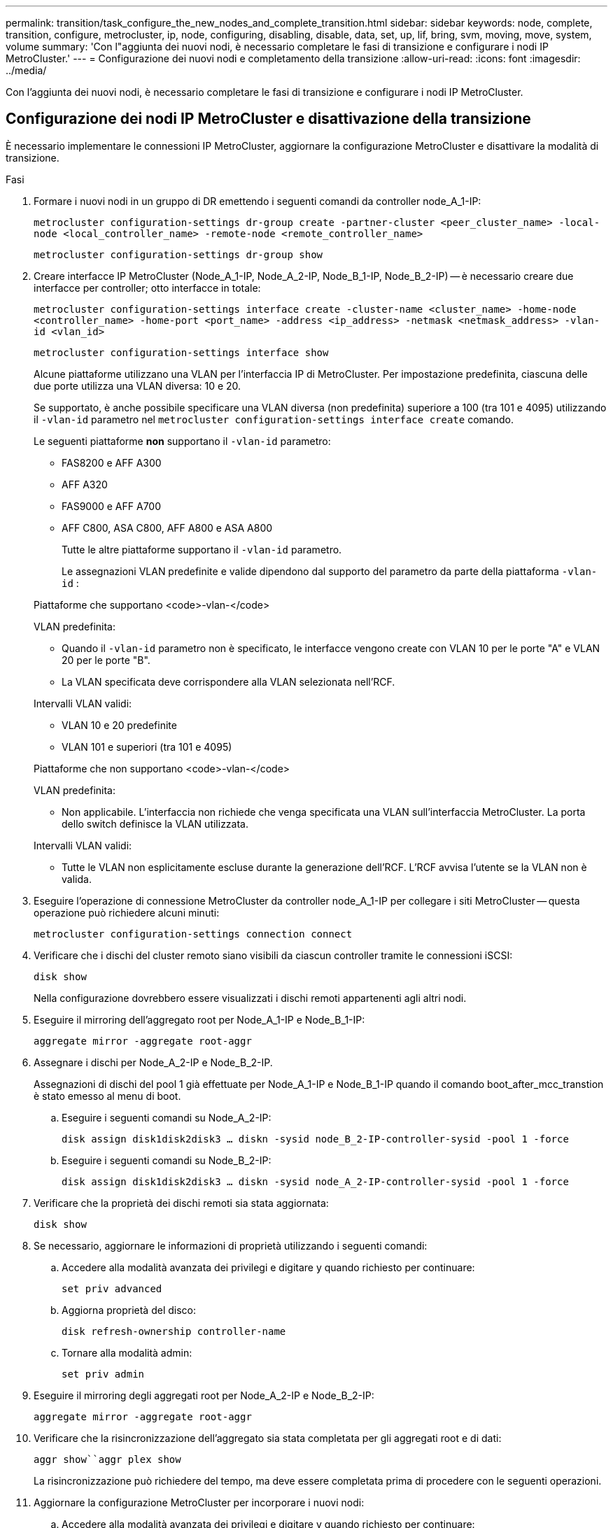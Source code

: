 ---
permalink: transition/task_configure_the_new_nodes_and_complete_transition.html 
sidebar: sidebar 
keywords: node, complete, transition, configure, metrocluster, ip, node, configuring, disabling, disable, data, set, up, lif, bring, svm, moving, move, system, volume 
summary: 'Con l"aggiunta dei nuovi nodi, è necessario completare le fasi di transizione e configurare i nodi IP MetroCluster.' 
---
= Configurazione dei nuovi nodi e completamento della transizione
:allow-uri-read: 
:icons: font
:imagesdir: ../media/


[role="lead"]
Con l'aggiunta dei nuovi nodi, è necessario completare le fasi di transizione e configurare i nodi IP MetroCluster.



== Configurazione dei nodi IP MetroCluster e disattivazione della transizione

È necessario implementare le connessioni IP MetroCluster, aggiornare la configurazione MetroCluster e disattivare la modalità di transizione.

.Fasi
. Formare i nuovi nodi in un gruppo di DR emettendo i seguenti comandi da controller node_A_1-IP:
+
`metrocluster configuration-settings dr-group create -partner-cluster <peer_cluster_name> -local-node <local_controller_name> -remote-node <remote_controller_name>`

+
`metrocluster configuration-settings dr-group show`

. Creare interfacce IP MetroCluster (Node_A_1-IP, Node_A_2-IP, Node_B_1-IP, Node_B_2-IP) -- è necessario creare due interfacce per controller; otto interfacce in totale:
+
`metrocluster configuration-settings interface create -cluster-name <cluster_name> -home-node <controller_name> -home-port <port_name> -address <ip_address> -netmask <netmask_address> -vlan-id <vlan_id>`

+
`metrocluster configuration-settings interface show`

+
Alcune piattaforme utilizzano una VLAN per l'interfaccia IP di MetroCluster. Per impostazione predefinita, ciascuna delle due porte utilizza una VLAN diversa: 10 e 20.

+
Se supportato, è anche possibile specificare una VLAN diversa (non predefinita) superiore a 100 (tra 101 e 4095) utilizzando il `-vlan-id` parametro nel `metrocluster configuration-settings interface create` comando.

+
Le seguenti piattaforme *non* supportano il `-vlan-id` parametro:

+
** FAS8200 e AFF A300
** AFF A320
** FAS9000 e AFF A700
** AFF C800, ASA C800, AFF A800 e ASA A800
+
Tutte le altre piattaforme supportano il `-vlan-id` parametro.

+
Le assegnazioni VLAN predefinite e valide dipendono dal supporto del parametro da parte della piattaforma `-vlan-id` :

+
[role="tabbed-block"]
====
.Piattaforme che supportano <code>-vlan-</code>
--
VLAN predefinita:

*** Quando il `-vlan-id` parametro non è specificato, le interfacce vengono create con VLAN 10 per le porte "A" e VLAN 20 per le porte "B".
*** La VLAN specificata deve corrispondere alla VLAN selezionata nell'RCF.


Intervalli VLAN validi:

*** VLAN 10 e 20 predefinite
*** VLAN 101 e superiori (tra 101 e 4095)


--
.Piattaforme che non supportano <code>-vlan-</code>
--
VLAN predefinita:

*** Non applicabile. L'interfaccia non richiede che venga specificata una VLAN sull'interfaccia MetroCluster. La porta dello switch definisce la VLAN utilizzata.


Intervalli VLAN validi:

*** Tutte le VLAN non esplicitamente escluse durante la generazione dell'RCF. L'RCF avvisa l'utente se la VLAN non è valida.


--
====




. Eseguire l'operazione di connessione MetroCluster da controller node_A_1-IP per collegare i siti MetroCluster -- questa operazione può richiedere alcuni minuti:
+
`metrocluster configuration-settings connection connect`

. Verificare che i dischi del cluster remoto siano visibili da ciascun controller tramite le connessioni iSCSI:
+
`disk show`

+
Nella configurazione dovrebbero essere visualizzati i dischi remoti appartenenti agli altri nodi.

. Eseguire il mirroring dell'aggregato root per Node_A_1-IP e Node_B_1-IP:
+
`aggregate mirror -aggregate root-aggr`

. Assegnare i dischi per Node_A_2-IP e Node_B_2-IP.
+
Assegnazioni di dischi del pool 1 già effettuate per Node_A_1-IP e Node_B_1-IP quando il comando boot_after_mcc_transtion è stato emesso al menu di boot.

+
.. Eseguire i seguenti comandi su Node_A_2-IP:
+
`disk assign disk1disk2disk3 ... diskn -sysid node_B_2-IP-controller-sysid -pool 1 -force`

.. Eseguire i seguenti comandi su Node_B_2-IP:
+
`disk assign disk1disk2disk3 ... diskn -sysid node_A_2-IP-controller-sysid -pool 1 -force`



. Verificare che la proprietà dei dischi remoti sia stata aggiornata:
+
`disk show`

. Se necessario, aggiornare le informazioni di proprietà utilizzando i seguenti comandi:
+
.. Accedere alla modalità avanzata dei privilegi e digitare y quando richiesto per continuare:
+
`set priv advanced`

.. Aggiorna proprietà del disco:
+
`disk refresh-ownership controller-name`

.. Tornare alla modalità admin:
+
`set priv admin`



. Eseguire il mirroring degli aggregati root per Node_A_2-IP e Node_B_2-IP:
+
`aggregate mirror -aggregate root-aggr`

. Verificare che la risincronizzazione dell'aggregato sia stata completata per gli aggregati root e di dati:
+
`aggr show``aggr plex show`

+
La risincronizzazione può richiedere del tempo, ma deve essere completata prima di procedere con le seguenti operazioni.

. Aggiornare la configurazione MetroCluster per incorporare i nuovi nodi:
+
.. Accedere alla modalità avanzata dei privilegi e digitare y quando richiesto per continuare:
+
`set priv advanced`

.. Aggiornare la configurazione:
+
|===


| Se è stato configurato... | Eseguire questo comando... 


 a| 
Un singolo aggregato in ciascun cluster:
 a| 
`metrocluster configure -refresh true -allow-with-one-aggregate true`



 a| 
Più di un singolo aggregato in ciascun cluster
 a| 
`metrocluster configure -refresh true`

|===
.. Tornare alla modalità admin:
+
`set priv admin`



. Disattivare la modalità di transizione MetroCluster:
+
.. Immettere Advanced Privilege mode e digitare "`y`" quando viene richiesto di continuare:
+
`set priv advanced`

.. Disattivare la modalità di transizione:
+
`metrocluster transition disable`

.. Tornare alla modalità admin:
+
`set priv admin`







== Impostazione di LIF dei dati sui nuovi nodi

È necessario configurare le LIF dei dati sui nuovi nodi, Node_A_2-IP e Node_B_2-IP.

Se non è già stata assegnata a un dominio di trasmissione, è necessario aggiungere nuove porte disponibili sui nuovi controller. Se necessario, creare VLAN o gruppi di interfacce sulle nuove porte. Vedere link:https://docs.netapp.com/us-en/ontap/network-management/index.html["Gestione della rete"^]

. Identificare l'utilizzo corrente delle porte e i domini di trasmissione:
+
`network port show``network port broadcast-domain show`

. Aggiungere porte a domini di trasmissione e VLAN secondo necessità.
+
.. Visualizzare gli spazi IP:
+
`network ipspace show`

.. Creare spazi IP e assegnare le porte dati in base alle esigenze.
+
http://docs.netapp.com/ontap-9/topic/com.netapp.doc.dot-cm-nmg/GUID-69120CF0-F188-434F-913E-33ACB8751A5D.html["Configurazione di IPspaces (solo amministratori del cluster)"^]

.. Visualizzare i domini di trasmissione:
+
`network port broadcast-domain show`

.. Aggiungere eventuali porte dati a un dominio di broadcast in base alle esigenze.
+
https://docs.netapp.com/ontap-9/topic/com.netapp.doc.dot-cm-nmg/GUID-003BDFCD-58A3-46C9-BF0C-BA1D1D1475F9.html["Aggiunta o rimozione di porte da un dominio di broadcast"^]

.. Ricreare VLAN e gruppi di interfacce in base alle esigenze.
+
L'appartenenza alla VLAN e al gruppo di interfacce potrebbe essere diversa da quella del nodo precedente.

+
https://docs.netapp.com/ontap-9/topic/com.netapp.doc.dot-cm-nmg/GUID-8929FCE2-5888-4051-B8C0-E27CAF3F2A63.html["Creazione di una VLAN"^]

+
https://docs.netapp.com/ontap-9/topic/com.netapp.doc.dot-cm-nmg/GUID-DBC9DEE2-EAB7-430A-A773-4E3420EE2AA1.html["Combinazione di porte fisiche per creare gruppi di interfacce"^]



. Verificare che le LIF siano ospitate sul nodo appropriato e sulle porte sui nodi IP di MetroCluster (inclusa la SVM con vserver -mc) secondo necessità.
+
Consultare le informazioni raccolte in link:task_connect_the_mcc_ip_controller_modules_2n_mcc_transition_supertask.html["Creazione della configurazione di rete"].

+
.. Controllare la porta home dei file LIF:
+
`network interface show -field home-port`

.. Se necessario, modificare la configurazione LIF:
+
`vserver config override -command "network interface modify -vserver <svm_name> -home-port <active_port_after_upgrade> -lif <lif_name> -home-node <new_node_name>`

.. Ripristinare le LIF alle porte home:
+
`network interface revert * -vserver <svm_name>`







== Creazione delle SVM

A causa delle modifiche apportate alla configurazione LIF, è necessario riavviare le SVM sui nuovi nodi.

.Fasi
. Controllare lo stato delle SVM:
+
`metrocluster vserver show`

. Riavviare le SVM sul cluster_A che non hanno un suffisso "`-mc`":
+
`vserver start -vserver <svm_name> -force true`

. Ripetere i passaggi precedenti sul cluster partner.
. Verificare che tutte le SVM siano in buono stato:
+
`metrocluster vserver show`

. Verificare che tutti i dati LIF siano online:
+
`network interface show`





== Spostamento di un volume di sistema nei nuovi nodi

Per migliorare la resilienza, è necessario spostare un volume di sistema dal nodo controller_A_1-IP al nodo controller_A_2-IP e dal nodo_B_1-IP al nodo_B_2-IP. È necessario creare un aggregato mirrorato sul nodo di destinazione per il volume di sistema.

.A proposito di questa attività
I volumi di sistema hanno il nome "`MDV_CRS_*`_A`" o "`MDV_CRS_* B." Le designazioni "`_A`" e "`_B`" non sono correlate ai riferimenti del sito_A e del sito_B utilizzati in questa sezione; ad esempio, MDV_CRS_*_A non è associato al sito_A.

.Fasi
. Assegnare almeno tre dischi pool 0 e tre dischi pool 1 ciascuno per i controller Node_A_2-IP e Node_B_2-IP secondo necessità.
. Abilitare l'assegnazione automatica del disco.
. Spostare il volume di sistema _B da Node_A_1-IP a Node_A_2-IP seguendo la procedura descritta di seguito da Site_A.
+
.. Creare un aggregato mirrorato su controller node_A_2-IP per contenere il volume di sistema:
+
`aggr create -aggregate new_node_A_2-IP_aggr -diskcount 10 -mirror true -node node_A_2-IP`

+
`aggr show`

+
L'aggregato mirrorato richiede cinque dischi di riserva pool 0 e cinque pool 1 di proprietà del controller Node_A_2-IP.

+
L'opzione avanzata "`-force-Small-aggregate true`" può essere utilizzata per limitare l'utilizzo del disco a 3 pool 0 e 3 pool 1 di dischi, se i dischi sono in quantità limitata.

.. Elencare i volumi di sistema associati alla SVM amministrativa:
+
`vserver show`

+
`volume show -vserver <admin_svm_name>`

+
È necessario identificare i volumi contenuti negli aggregati di proprietà di Site_A. Vengono visualizzati anche i volumi di sistema Site_B.



. Spostare il volume di sistema MDV_CRS_*_B per il sito_A nell'aggregato mirrorato creato sul nodo controller_A_2-IP
+
.. Verificare la presenza di eventuali aggregati di destinazione:
+
`volume move target-aggr show -vserver <admin_svm_name> -volume MDV_CRS_*_B`

+
L'aggregato appena creato su Node_A_2-IP dovrebbe essere elencato.

.. Spostare il volume nell'aggregato appena creato su Node_A_2-IP:
+
`set advanced`

+
`volume move start -vserver <admin_svm_name> -volume MDV_CRS_*_B -destination-aggregate new_node_A_2-IP_aggr -cutover-window 40`

.. Controllare lo stato dell'operazione di spostamento:
+
`volume move show -vserver <admin_svm_name> -volume MDV_CRS_*_B`

.. Una volta completata l'operazione di spostamento, verificare che il sistema MDV_CRS_*_B sia contenuto nel nuovo aggregato sul nodo_A_2-IP:
+
`set admin`

+
`volume show -vserver <admin_svm_name>`



. Ripetere i passaggi precedenti su Site_B (Node_B_1-IP e Node_B_2-IP).

